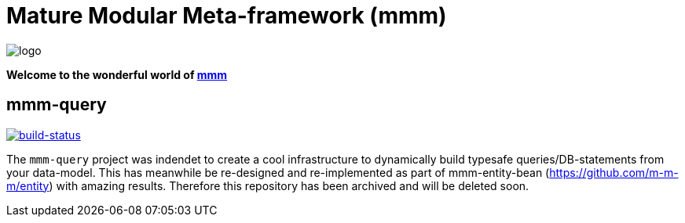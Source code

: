 = Mature Modular Meta-framework (mmm)

image:https://raw.github.com/m-m-m/mmm/master/src/site/resources/images/logo.png[logo]

*Welcome to the wonderful world of http://m-m-m.sourceforge.net/index.html[mmm]*

== mmm-query

image:https://travis-ci.org/m-m-m/query.svg?branch=master["build-status",link="https://travis-ci.org/m-m-m/query"]

The `mmm-query` project was indendet to create a cool infrastructure to dynamically build typesafe queries/DB-statements from your data-model.
This has meanwhile be re-designed and re-implemented as part of mmm-entity-bean (https://github.com/m-m-m/entity) with amazing results.
Therefore this repository has been archived and will be deleted soon.

